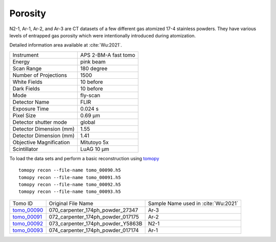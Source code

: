 Porosity
--------

N2-1, Ar-1, Ar-2, and Ar-3 are CT datasets of a few different gas atomized 17-4 stainless powders. They have various levels of entrapped gas porosity which were intentionally introduced during atomization.

.. image:: ../img/tomo_00090.png
    :width: 512pt
    :height: 512pt

Detailed information area available at :cite:`Wu:2021`. 

+---------------------------------+------------------------------------+
| Instrument                      |        APS 2-BM-A fast tomo        | 
+---------------------------------+------------------------------------+
| Energy                          |        pink beam                   | 
+---------------------------------+------------------------------------+
| Scan Range                      |        180 degree                  |
+---------------------------------+------------------------------------+
| Number of Projections           |        1500                        |
+---------------------------------+------------------------------------+
| White Fields                    |        10 before                   |
+---------------------------------+------------------------------------+
| Dark Fields                     |        10 before                   | 
+---------------------------------+------------------------------------+
| Mode                            |        fly-scan                    | 
+---------------------------------+------------------------------------+
| Detector Name                   |        FLIR                        | 
+---------------------------------+------------------------------------+
| Exposure Time                   |        0.024 s                     | 
+---------------------------------+------------------------------------+
| Pixel Size                      |        0.69 µm                     | 
+---------------------------------+------------------------------------+
| Detector shutter mode           |        global                      | 
+---------------------------------+------------------------------------+
| Detector Dimension (mm)         |        1.55                        | 
+---------------------------------+------------------------------------+
| Detector Dimension (mm)         |        1.41                        | 
+---------------------------------+------------------------------------+
| Objective Magnification         |        Mitutoyo 5x                 | 
+---------------------------------+------------------------------------+
| Scintillator                    |        LuAG 10 µm                  | 
+---------------------------------+------------------------------------+


To load the data sets and perform a basic reconstruction using `tomopy <https://tomopy.readthedocs.io>`_ ::

    tomopy recon --file-name tomo_00090.h5 
    tomopy recon --file-name tomo_00091.h5 
    tomopy recon --file-name tomo_00092.h5 
    tomopy recon --file-name tomo_00093.h5 



.. _tomo_00090: https://app.globus.org/file-manager?origin_id=e133a81a-6d04-11e5-ba46-22000b92c6ec&origin_path=%2Ftomobank%2Ftomo_00090_to_00093%2F
.. _tomo_00091: https://app.globus.org/file-manager?origin_id=e133a81a-6d04-11e5-ba46-22000b92c6ec&origin_path=%2Ftomobank%2Ftomo_00090_to_00093%2F
.. _tomo_00092: https://app.globus.org/file-manager?origin_id=e133a81a-6d04-11e5-ba46-22000b92c6ec&origin_path=%2Ftomobank%2Ftomo_00090_to_00093%2F
.. _tomo_00093: https://app.globus.org/file-manager?origin_id=e133a81a-6d04-11e5-ba46-22000b92c6ec&origin_path=%2Ftomobank%2Ftomo_00090_to_00093%2F



+-------------+-----------------------------------------+-----------------------------------------+
| Tomo ID     |             Original File Name          |   Sample Name used in :cite:`Wu:2021`   |
+-------------+-----------------------------------------+-----------------------------------------+
| tomo_00090_ |   070_carpenter_174ph_powder_27347      |       Ar-3                              |
+-------------+-----------------------------------------+-----------------------------------------+
| tomo_00091_ |   072_carpenter_174ph_powder_017175     |       Ar-2                              |
+-------------+-----------------------------------------+-----------------------------------------+
| tomo_00092_ |   073_carpenter_174ph_powder_Y5863B     |       N2-1                              |
+-------------+-----------------------------------------+-----------------------------------------+
| tomo_00093_ |   074_carpenter_174ph_powder_017174     |       Ar-1                              |
+-------------+-----------------------------------------+-----------------------------------------+

